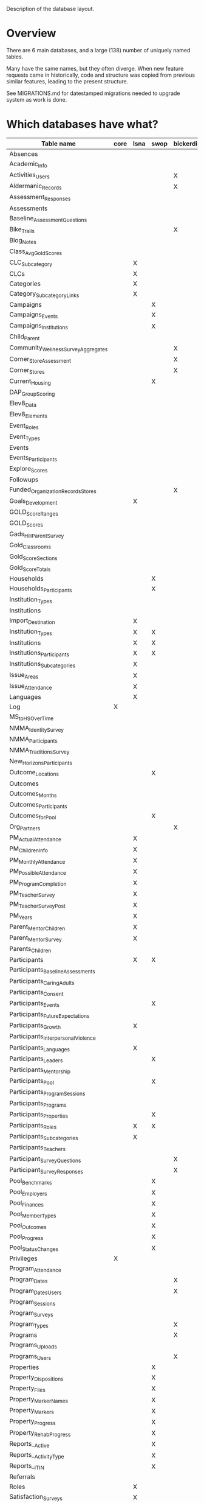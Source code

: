 Description of the database layout.

* Overview

There are 6 main databases, and a large (138) number of uniquely named
tables.

Many have the same names, but they often diverge.  When new feature
requests came in historically, code and structure was copied from
previous similar features, leading to the present structure.

See MIGRATIONS.md for datestamped migrations needed to upgrade system
as work is done.

* Which databases have what?

| Table name                           | core | lsna | swop | bickerdike | trp | enlace |
|--------------------------------------+------+------+------+------------+-----+--------|
| Absences                             |      |      |      |            |     | X      |
| Academic_Info                        |      |      |      |            | X   |        |
| Activities_Users                     |      |      |      | X          |     |        |
| Aldermanic_Records                   |      |      |      | X          |     |        |
| Assessment_Responses                 |      |      |      |            |     | X      |
| Assessments                          |      |      |      |            |     | X      |
| Baseline_Assessment_Questions        |      |      |      |            |     | X      |
| Bike_Trails                          |      |      |      | X          |     |        |
| Blog_Notes                           |      |      |      |            | X   |        |
| Class_Avg_Gold_Scores                |      |      |      |            | X   |        |
| CLC_Subcategory                      |      | X    |      |            |     |        |
| CLCs                                 |      | X    |      |            |     |        |
| Categories                           |      | X    |      |            |     |        |
| Category_Subcategory_Links           |      | X    |      |            |     |        |
| Campaigns                            |      |      | X    |            |     | X      |
| Campaigns_Events                     |      |      | X    |            |     | X      |
| Campaigns_Institutions               |      |      | X    |            |     | X      |
| Child_Parent                         |      |      |      |            |     | X      |
| Community_Wellness_Survey_Aggregates |      |      |      | X          |     |        |
| Corner_Store_Assessment              |      |      |      | X          |     |        |
| Corner_Stores                        |      |      |      | X          |     |        |
| Current_Housing                      |      |      | X    |            |     |        |
| DAP_Group_Scoring                    |      |      |      |            | X   |        |
| Elev8_Data                           |      |      |      |            | X   |        |
| Elev8_Elements                       |      |      |      |            | X   |        |
| Event_Roles                          |      |      |      |            |     | X      |
| Event_Types                          |      |      |      |            |     | X      |
| Events                               |      |      |      |            | X   |        |
| Events_Participants                  |      |      |      |            | X   |        |
| Explore_Scores                       |      |      |      |            | X   |        |
| Followups                            |      |      |      |            |     | X      |
| Funded_Organization_Records_Stores   |      |      |      | X          |     |        |
| Goals_Development                    |      | X    |      |            |     |        |
| GOLD_Score_Ranges                    |      |      |      |            | X   |        |
| GOLD_Scores                          |      |      |      |            | X   |        |
| Gads_Hill_Parent_Survey              |      |      |      |            | X   |        |
| Gold_Classrooms                      |      |      |      |            | X   |        |
| Gold_Score_Sections                  |      |      |      |            | X   |        |
| Gold_Score_Totals                    |      |      |      |            | X   |        |
| Households                           |      |      | X    |            |     |        |
| Households_Participants              |      |      | X    |            |     |        |
| Institution_Types                    |      |      |      |            |     | X      |
| Institutions                         |      |      |      |            |     | X      |
| Import_Destination                   |      | X    |      |            |     |        |
| Institution_Types                    |      | X    | X    |            |     |        |
| Institutions                         |      | X    | X    |            |     |        |
| Institutions_Participants            |      | X    | X    |            |     |        |
| Institutions_Subcategories           |      | X    |      |            |     |        |
| Issue_Areas                          |      | X    |      |            |     |        |
| Issue_Attendance                     |      | X    |      |            |     |        |
| Languages                            |      | X    |      |            |     |        |
| Log                                  | X    |      |      |            |     |        |
| MS_to_HS_Over_Time                   |      |      |      |            | X   |        |
| NMMA_Identity_Survey                 |      |      |      |            | X   |        |
| NMMA_Participants                    |      |      |      |            | X   |        |
| NMMA_Traditions_Survey               |      |      |      |            | X   |        |
| New_Horizons_Participants            |      |      |      |            | X   |        |
| Outcome_Locations                    |      |      | X    |            |     |        |
| Outcomes                             |      |      |      |            | X   |        |
| Outcomes_Months                      |      |      |      |            | X   |        |
| Outcomes_Participants                |      |      |      |            | X   |        |
| Outcomes_for_Pool                    |      |      | X    |            |     |        |
| Org_Partners                         |      |      |      | X          |     |        |
| PM_Actual_Attendance                 |      | X    |      |            |     |        |
| PM_Children_Info                     |      | X    |      |            |     |        |
| PM_Monthly_Attendance                |      | X    |      |            |     |        |
| PM_Possible_Attendance               |      | X    |      |            |     |        |
| PM_Program_Completion                |      | X    |      |            |     |        |
| PM_Teacher_Survey                    |      | X    |      |            |     |        |
| PM_Teacher_Survey_Post               |      | X    |      |            |     |        |
| PM_Years                             |      | X    |      |            |     |        |
| Parent_Mentor_Children               |      | X    |      |            |     |        |
| Parent_Mentor_Survey                 |      | X    |      |            |     |        |
| Parents_Children                     |      |      |      |            | X   |        |
| Participants                         |      | X    | X    |            | X   | X      |
| Participants_Baseline_Assessments    |      |      |      |            |     | X      |
| Participants_Caring_Adults           |      |      |      |            |     | X      |
| Participants_Consent                 |      |      |      |            | X   | X      |
| Participants_Events                  |      |      | X    |            |     | X      |
| Participants_Future_Expectations     |      |      |      |            |     | X      |
| Participants_Growth                  |      | X    |      |            |     |        |
| Participants_Interpersonal_Violence  |      |      |      |            |     | X      |
| Participants_Languages               |      | X    |      |            |     |        |
| Participants_Leaders                 |      |      | X    |            |     |        |
| Participants_Mentorship              |      |      |      |            |     | X      |
| Participants_Pool                    |      |      | X    |            |     |        |
| Participants_Program_Sessions        |      |      |      |            | X   |        |
| Participants_Programs                |      |      |      |            | X   | X      |
| Participants_Properties              |      |      | X    |            |     |        |
| Participants_Roles                   |      | X    | X    |            |     |        |
| Participants_Subcategories           |      | X    |      |            |     |        |
| Participants_Teachers                |      |      |      |            | X   |        |
| Participant_Survey_Questions         |      |      |      | X          |     |        |
| Participant_Survey_Responses         |      |      |      | X          |     |        |
| Pool_Benchmarks                      |      |      | X    |            |     |        |
| Pool_Employers                       |      |      | X    |            |     |        |
| Pool_Finances                        |      |      | X    |            |     |        |
| Pool_Member_Types                    |      |      | X    |            |     |        |
| Pool_Outcomes                        |      |      | X    |            |     |        |
| Pool_Progress                        |      |      | X    |            |     |        |
| Pool_Status_Changes                  |      |      | X    |            |     |        |
| Privileges                           | X    |      |      |            |     |        |
| Program_Attendance                   |      |      |      |            | X   |        |
| Program_Dates                        |      |      |      | X          | X   | X      |
| Program_Dates_Users                  |      |      |      | X          |     |        |
| Program_Sessions                     |      |      |      |            | X   |        |
| Program_Surveys                      |      |      |      |            |     | X      |
| Program_Types                        |      |      |      | X          |     |        |
| Programs                             |      |      |      | X          | X   | X      |
| Programs_Uploads                     |      |      |      |            | X   |        |
| Programs_Users                       |      |      |      | X          |     |        |
| Properties                           |      |      | X    |            |     |        |
| Property_Dispositions                |      |      | X    |            |     |        |
| Property_Files                       |      |      | X    |            |     |        |
| Property_Marker_Names                |      |      | X    |            |     |        |
| Property_Markers                     |      |      | X    |            |     |        |
| Property_Progress                    |      |      | X    |            |     |        |
| Property_Rehab_Progress              |      |      | X    |            |     |        |
| Reports__Active                      |      |      | X    |            |     |        |
| Reports__Activity_Type               |      |      | X    |            |     |        |
| Reports__ITIN                        |      |      | X    |            |     |        |
| Referrals                            |      |      |      |            |     | X      |
| Roles                                |      | X    |      |            |     | X      |
| Satisfaction_Surveys                 |      | X    |      |            |     |        |
| Schools                              |      |      |      |            | X   |        |
| Session_Names                        |      |      |      |            |     | X      |
| Site_Privileges                      | X    |      |      |            |     |        |
| Subcategories                        |      | X    |      |            |     |        |
| Subcategory_Attendance               |      | X    |      |            |     |        |
| Subcategory_Dates                    |      | X    |      |            |     |        |
| System_Settings                      |      |      |      |            |     | X      |
| Teacher_Exchange_Rooms               |      |      |      |            | X   |        |
| Teachers                             |      |      |      |            | X   |        |
| User_Established_Activities          |      |      |      | X          |     |        |
| User_Health_Data                     |      |      |      | X          |     |        |
| Users                                | X    |      |      | X          |     |        |
| Users_Privileges                     | X    |      |      |            |     |        |
| Walkability_Assessment               |      |      |      | X          |     |        |

* Common tables breakdown

... is it worth breaking these all down here?

** Core

Core holds the users and their privileges and keeps track of when they
log in in the log table.

Privileges and Site privileges are confusing a bit name-wise, so for
clarity:
 - *Privileges:* holds the names of the subsites
 - *Site_Privileges:* holds level of access (admin, read only, data entry)


*** Logging

**** Log

| Field         | Type        | Null | Key | Default           | Extra          |
|---------------+-------------+------+-----+-------------------+----------------|
| Log_ID        | int(11)     | NO   | PRI | NULL              | auto_increment |
| Log_Event     | varchar(50) | YES  |     | NULL              |                |
| Log_Timestamp | timestamp   | YES  |     | CURRENT_TIMESTAMP |                |


*** Users and permissions

**** Privileges

| Field          | Type        | Null | Key | Default | Extra          |
|----------------+-------------+------+-----+---------+----------------|
| Privilege_ID   | int(11)     | NO   | PRI | NULL    | auto_increment |
| Privilege_Name | varchar(45) | YES  |     | NULL    |                |

**** Site_Privileges

| Field               | Type        | Null | Key | Default | Extra          |
|---------------------+-------------+------+-----+---------+----------------|
| Site_Privilege_ID   | int(11)     | NO   | PRI | NULL    | auto_increment |
| Site_Privilege_Name | varchar(45) | YES  |     | NULL    |                |

**** Users

| Field         | Type        | Null | Key | Default | Extra          |
|---------------+-------------+------+-----+---------+----------------|
| User_Id       | int(11)     | NO   | PRI | NULL    | auto_increment |
| User_Email    | varchar(45) | YES  |     | NULL    |                |
| User_Password | varchar(64) | YES  |     | NULL    |                |

**** Users_Privileges

| Field                       | Type       | Null | Key | Default           | Extra          |
|-----------------------------+------------+------+-----+-------------------+----------------|
| Users_Privileges_Id         | int(11)    | NO   | PRI | NULL              | auto_increment |
| User_ID                     | int(11)    | YES  |     | NULL              |                |
| Privilege_Id                | int(11)    | YES  |     | NULL              |                |
| Site_Privilege_ID           | int(11)    | YES  |     | NULL              |                |
| User_Privilege_Created_Date | timestamp  | YES  |     | CURRENT_TIMESTAMP |                |
| Program_Access              | varchar(1) | YES  |     | NULL              |                |

** Enlace

There's participants linked to programs.  In fact, participants are
linked to sessions and programs are broken up into sessions.

:  programs -> sessions
:                ^
:                |
:          participants

 - A program is a set of dates that are run by an institution
 - A session is one instance of that program
   (so there can be a summer session and a fall session of the same program)
 - A participant is any person who is enrolling in the session

This is pretty much what Enlace does, tracking information
(attendance, other survey data) around orgs which run programs to run
youth programs.

*** Misc

**** Absences

|----------------+---------+------+-----+---------+----------------|
| Field          | Type    | Null | Key | Default | Extra          |
|----------------+---------+------+-----+---------+----------------|
| Absence_ID     | int(11) | NO   | PRI | NULL    | auto_increment |
| Participant_ID | int(11) | YES  | MUL | NULL    |                |
| Program_Date   | int(11) | YES  |     | NULL    |                |
| Absent         | int(11) | YES  |     | NULL    |                |
|----------------+---------+------+-----+---------+----------------|

**** Campaigns

|---------------+--------------+------+-----+---------+----------------+
| Field         | Type         | Null | Key | Default | Extra          |
|---------------+--------------+------+-----+---------+----------------+
| Campaign_ID   | int(11)      | NO   | PRI | NULL    | auto_increment |
| Campaign_Name | varchar(150) | YES  |     | NULL    |                |
|---------------+--------------+------+-----+---------+----------------+

**** Campaigns_Events

|-------------------+--------------+------+-----+---------+----------------+
| Field             | Type         | Null | Key | Default | Extra          |
|-------------------+--------------+------+-----+---------+----------------+
| Campaign_Event_ID | int(11)      | NO   | PRI | NULL    | auto_increment |
| Event_Name        | varchar(100) | YES  |     | NULL    |                |
| Event_Date        | date         | YES  |     | NULL    |                |
| Campaign_ID       | int(11)      | YES  |     | NULL    |                |
| Address_Num       | varchar(45)  | YES  |     | NULL    |                |
| Address_Dir       | varchar(1)   | YES  |     | NULL    |                |
| Address_Street    | varchar(45)  | YES  |     | NULL    |                |
| Address_Suffix    | varchar(45)  | YES  |     | NULL    |                |
| Block_Group       | varchar(45)  | YES  |     | NULL    |                |
| Type              | int(11)      | YES  |     | NULL    |                |
| Note_File_Name    | varchar(100) | YES  |     | NULL    |                |
| Note_File_Size    | varchar(45)  | YES  |     | NULL    |                |
| Note_File_Type    | varchar(45)  | YES  |     | NULL    |                |
| Note_File_Content | longblob     | YES  |     | NULL    |                |
|-------------------+--------------+------+-----+---------+----------------+

**** Campaigns_Institutions

|---------------------------+---------+------+-----+---------+----------------+
| Field                     | Type    | Null | Key | Default | Extra          |
|---------------------------+---------+------+-----+---------+----------------+
| Campaigns_Institutions_ID | int(11) | NO   | PRI | NULL    | auto_increment |
| Institution_ID            | int(11) | YES  | MUL | NULL    |                |
| Campaign_ID               | int(11) | YES  |     | NULL    |                |
|---------------------------+---------+------+-----+---------+----------------+

**** Child_Parent

|-----------+---------+------+-----+---------+----------------+
| Field     | Type    | Null | Key | Default | Extra          |
|-----------+---------+------+-----+---------+----------------+
| Family_ID | int(11) | NO   | PRI | NULL    | auto_increment |
| Child_ID  | int(11) | YES  | MUL | NULL    |                |
| Parent_ID | int(11) | YES  | MUL | NULL    |                |
|-----------+---------+------+-----+---------+----------------+

**** Event_Roles

|---------------+-------------+------+-----+---------+----------------+
| Field         | Type        | Null | Key | Default | Extra          |
|---------------+-------------+------+-----+---------+----------------+
| Event_Role_ID | int(11)     | NO   | PRI | NULL    | auto_increment |
| Role          | varchar(45) | YES  |     | NULL    |                |
|---------------+-------------+------+-----+---------+----------------+

**** Event_Types

|---------------+-------------+------+-----+---------+----------------+
| Field         | Type        | Null | Key | Default | Extra          |
|---------------+-------------+------+-----+---------+----------------+
| Event_Type_ID | int(11)     | NO   | PRI | NULL    | auto_increment |
| Type          | varchar(45) | YES  |     | NULL    |                |
|---------------+-------------+------+-----+---------+----------------+

**** Followups

|-------------+--------------+------+-----+-------------------+----------------|
| Field       | Type         | Null | Key | Default           | Extra          |
|-------------+--------------+------+-----+-------------------+----------------|
| Followup_ID | int(11)      | NO   | PRI | NULL              | auto_increment |
| Participant | int(11)      | YES  |     | NULL              |                |
| Note        | varchar(600) | YES  |     | NULL              |                |
| Date        | timestamp    | YES  |     | CURRENT_TIMESTAMP |                |
|-------------+--------------+------+-----+-------------------+----------------|

**** Institution_Types

|--------------+-------------+------+-----+---------+----------------+
| Field        | Type        | Null | Key | Default | Extra          |
|--------------+-------------+------+-----+---------+----------------+
| Inst_Type_ID | int(11)     | NO   | PRI | NULL    | auto_increment |
| Type         | varchar(45) | YES  |     | NULL    |                |
|--------------+-------------+------+-----+---------+----------------+

**** Institutions

|---------------------+-------------+------+-----+---------+----------------+
| Field               | Type        | Null | Key | Default | Extra          |
|---------------------+-------------+------+-----+---------+----------------+
| Inst_ID             | int(11)     | NO   | PRI | NULL    | auto_increment |
| Institution_Name    | varchar(45) | YES  |     | NULL    |                |
| Institution_Type    | int(11)     | YES  |     | NULL    |                |
| Address_Num         | int(11)     | YES  |     | NULL    |                |
| Address_Dir         | varchar(45) | YES  |     | NULL    |                |
| Address_Street      | varchar(45) | YES  |     | NULL    |                |
| Address_Street_Type | varchar(45) | YES  |     | NULL    |                |
| Block_Group         | varchar(45) | YES  |     | NULL    |                |
| Point_Person        | int(11)     | YES  |     | NULL    |                |
| Phone               | varchar(45) | YES  |     | NULL    |                |
| Email               | varchar(45) | YES  |     | NULL    |                |
|---------------------+-------------+------+-----+---------+----------------+

**** Program_Dates

|-----------------+---------+------+-----+---------+----------------+
| Field           | Type    | Null | Key | Default | Extra          |
|-----------------+---------+------+-----+---------+----------------+
| Program_Date_ID | int(11) | NO   | PRI | NULL    | auto_increment |
| Program_ID      | int(11) | YES  | MUL | NULL    |                |
| Date_Listed     | date    | YES  |     | NULL    |                |
|-----------------+---------+------+-----+---------+----------------+

**** Program_Surveys

|-------------------+-----------+------+-----+-------------------+----------------+
| Field             | Type      | Null | Key | Default           | Extra          |
|-------------------+-----------+------+-----+-------------------+----------------+
| Program_Survey_ID | int(11)   | NO   | PRI | NULL              | auto_increment |
| Program_ID        | int(11)   | YES  | MUL | NULL              |                |
| Question_1        | int(11)   | YES  |     | NULL              |                |
| Question_2        | int(11)   | YES  |     | NULL              |                |
| Question_3        | int(11)   | YES  |     | NULL              |                |
| Question_4        | int(11)   | YES  |     | NULL              |                |
| Question_5        | int(11)   | YES  |     | NULL              |                |
| Question_6        | int(11)   | YES  |     | NULL              |                |
| Question_7        | int(11)   | YES  |     | NULL              |                |
| Question_8        | int(11)   | YES  |     | NULL              |                |
| Question_9        | int(11)   | YES  |     | NULL              |                |
| Question_10       | int(11)   | YES  |     | NULL              |                |
| Question_11       | int(11)   | YES  |     | NULL              |                |
| Question_12       | int(11)   | YES  |     | NULL              |                |
| Question_13       | int(11)   | YES  |     | NULL              |                |
| Question_14       | int(11)   | YES  |     | NULL              |                |
| Question_15       | int(11)   | YES  |     | NULL              |                |
| Question_16       | int(11)   | YES  |     | NULL              |                |
| Date_Logged       | timestamp | YES  |     | CURRENT_TIMESTAMP |                |
| Session_ID        | int(11)   | YES  | MUL | NULL              |                |
|-------------------+-----------+------+-----+-------------------+----------------+

**** Programs

|---------------------+-------------+------+-----+---------+----------------+
| Field               | Type        | Null | Key | Default | Extra          |
|---------------------+-------------+------+-----+---------+----------------+
| Program_ID          | int(11)     | NO   | PRI | NULL    | auto_increment |
| Name                | varchar(45) | YES  |     | NULL    |                |
| Host                | varchar(45) | YES  |     | NULL    |                |
| Start_Date          | date        | YES  |     | NULL    |                |
| End_Date            | date        | YES  |     | NULL    |                |
| Start_Hour          | int(11)     | YES  |     | NULL    |                |
| Start_Suffix        | varchar(45) | YES  |     | NULL    |                |
| End_Hour            | int(11)     | YES  |     | NULL    |                |
| End_Suffix          | varchar(45) | YES  |     | NULL    |                |
| Max_Hours           | varchar(45) | YES  |     | NULL    |                |
| Activity_Class      | int(11)     | YES  |     | NULL    |                |
| Activity_Clinic     | int(11)     | YES  |     | NULL    |                |
| Activity_Referrals  | int(11)     | YES  |     | NULL    |                |
| Activity_Community  | int(11)     | YES  |     | NULL    |                |
| Activity_Counseling | int(11)     | YES  |     | NULL    |                |
| Activity_Sports     | int(11)     | YES  |     | NULL    |                |
| Activity_Mentor     | int(11)     | YES  |     | NULL    |                |
| Activity_Service    | int(11)     | YES  |     | NULL    |                |
| Monday              | int(11)     | YES  |     | NULL    |                |
| Tuesday             | int(11)     | YES  |     | NULL    |                |
| Wednesday           | int(11)     | YES  |     | NULL    |                |
| Thursday            | int(11)     | YES  |     | NULL    |                |
| Friday              | int(11)     | YES  |     | NULL    |                |
| Saturday            | int(11)     | YES  |     | NULL    |                |
| Sunday              | int(11)     | YES  |     | NULL    |                |
|---------------------+-------------+------+-----+---------+----------------+

**** Referrals

|----------------------+-----------+------+-----+-------------------+----------------+
| Field                | Type      | Null | Key | Default           | Extra          |
|----------------------+-----------+------+-----+-------------------+----------------+
| Referral_ID          | int(11)   | NO   | PRI | NULL              | auto_increment |
| Participant_ID       | int(11)   | YES  | MUL | NULL              |                |
| Referrer_Person      | int(11)   | YES  |     | NULL              |                |
| Referrer_Program     | int(11)   | YES  |     | NULL              |                |
| Referrer_Institution | int(11)   | YES  |     | NULL              |                |
| Program_Referred     | int(11)   | YES  |     | NULL              |                |
| Date_Logged          | timestamp | YES  |     | CURRENT_TIMESTAMP |                |
|----------------------+-----------+------+-----+-------------------+----------------+

**** Roles

|---------+-------------+------+-----+---------+----------------+
| Field   | Type        | Null | Key | Default | Extra          |
|---------+-------------+------+-----+---------+----------------+
| Role_ID | int(11)     | NO   | PRI | NULL    | auto_increment | 
| Role    | varchar(45) | YES  |     | NULL    |                |
|---------+-------------+------+-----+---------+----------------+

**** Session_Names

|---------------------+-------------+------+-----+---------+----------------+
| Field               | Type        | Null | Key | Default | Extra          |
|---------------------+-------------+------+-----+---------+----------------+
| Session_ID          | int(11)     | NO   | PRI | NULL    | auto_increment |
| Session_Name        | varchar(45) | YES  |     | NULL    |                |
| Program_ID          | int(11)     | YES  | MUL | NULL    |                |
| Start_Date          | date        | YES  |     | NULL    |                |
| End_Date            | date        | YES  |     | NULL    |                |
| Survey_Due          | date        | YES  |     | NULL    |                |
| Start_Hour          | int(11)     | YES  |     | NULL    |                |
| Start_Suffix        | varchar(45) | YES  |     | NULL    |                |
| End_Hour            | int(11)     | YES  |     | NULL    |                |
| End_Suffix          | varchar(45) | YES  |     | NULL    |                |
| Monday              | int(11)     | YES  |     | NULL    |                |
| Tuesday             | int(11)     | YES  |     | NULL    |                |
| Wednesday           | int(11)     | YES  |     | NULL    |                |
| Thursday            | int(11)     | YES  |     | NULL    |                |
| Friday              | int(11)     | YES  |     | NULL    |                |
| Saturday            | int(11)     | YES  |     | NULL    |                |
| Sunday              | int(11)     | YES  |     | NULL    |                |
| Activity_Class      | int(11)     | YES  |     | NULL    |                |
| Activity_Clinic     | int(11)     | YES  |     | NULL    |                |
| Activity_Referrals  | int(11)     | YES  |     | NULL    |                |
| Activity_Community  | int(11)     | YES  |     | NULL    |                |
| Activity_Counseling | int(11)     | YES  |     | NULL    |                |
| Activity_Sports     | int(11)     | YES  |     | NULL    |                |
| Activity_Mentor     | int(11)     | YES  |     | NULL    |                |
| Activity_Service    | int(11)     | YES  |     | NULL    |                |
|---------------------+-------------+------+-----+---------+----------------+



*** Intake / impact survey

The survey is in four parts... (it's actually administered twice, the
first time (pre-program) has four parts, and the second time
(post-program) has three parts).  The first part is only administered
pre-survey.  This is stored in [[*Participants_Baseline_Assessments][Participants_Baseline_Assessments]].
(The other three are [[*Participants_Caring_Adults][Participants_Caring_Adults]],
[[*Participants_Future_Expectations][Participants_Future_Expectations]], and [[*Participants_Interpersonal_Violence][Participants_Interpersonal_Violence]].)

The [[*Assessments][Assessments]] table links these survey parts together and to a
participant.  (This gets a bit tricky because each of the survey
table, ie [[*Participants_Baseline_Assessments][Participants_Baseline_Assessments]] and friends also stores a
participant id... this is data duplication, possibly could be done via
a clever join instead.)

Note that the Pre_Post column in the Assessments table contains either
a 1 or a 2.  The 1 indicates that the assessment is a pre or "intake"
survey.  The 2 means that it's a post or "impact" survey.

[[*Baseline_Assessment_Questions][Baseline_Assessment_Questions]] and [[*Assessment_Responses][Assessment_Responses]] are just
textual responses to the survey.  The text of the questions are saved
here, but it's a multiple choice survey.


**** Assessment_Responses

|------------------------+-------------+------+-----+---------+----------------+
| Field                  | Type        | Null | Key | Default | Extra          |
|------------------------+-------------+------+-----+---------+----------------+
| Assessment_Response_ID | int(11)     | NO   | PRI | NULL    | auto_increment |
| Question_ID            | varchar(50) | YES  |     | NULL    |                |
| Response_Select        | int(11)     | YES  |     | NULL    |                |
| Response_Text          | text        | YES  |     | NULL    |                |
|------------------------+-------------+------+-----+---------+----------------+

**** Assessments

|----------------+-----------+------+-----+-------------------+----------------+
| Field          | Type      | Null | Key | Default           | Extra          |
|----------------+-----------+------+-----+-------------------+----------------+
| Assessment_ID  | int(11)   | NO   | PRI | NULL              | auto_increment |
| Participant_ID | int(11)   | YES  | MUL | NULL              |                |
| Baseline_ID    | int(11)   | YES  |     | NULL              |                |
| Caring_ID      | int(11)   | YES  |     | NULL              |                |
| Future_ID      | int(11)   | YES  |     | NULL              |                |
| Violence_ID    | int(11)   | YES  |     | NULL              |                |
| Pre_Post       | int(11)   | YES  |     | NULL              |                |
| Date_Logged    | timestamp | YES  |     | CURRENT_TIMESTAMP |                |
| Draft          | int(11)   | NO   |     | 0                 |                |
|----------------+-----------+------+-----+-------------------+----------------+

**** Baseline_Assessment_Questions

|---------------------------------+-------------+------+-----+---------+-------+
| Field                           | Type        | Null | Key | Default | Extra |
|---------------------------------+-------------+------+-----+---------+-------+
| Baseline_Assessment_Question_ID | varchar(50) | NO   | PRI | NULL    |       |
| Question                        | text        | YES  |     | NULL    |       |
| In_Table                        | varchar(45) | YES  |     | NULL    |       |
|---------------------------------+-------------+------+-----+---------+-------+

**** Participants_Baseline_Assessments

|------------------------+-----------+------+-----+-------------------+----------------+
| Field                  | Type      | Null | Key | Default           | Extra          |
|------------------------+-----------+------+-----+-------------------+----------------+
| Baseline_Assessment_ID | int(11)   | NO   | PRI | NULL              | auto_increment |
| Participant_ID         | int(11)   | YES  |     | NULL              |                |
| Program                | int(11)   | YES  |     | NULL              |                |
| Home_Language          | int(11)   | YES  |     | NULL              |                |
| US_Born                | int(11)   | YES  |     | NULL              |                |
| Ethnicity              | int(11)   | YES  |     | NULL              |                |
| Race                   | int(11)   | YES  |     | NULL              |                |
| BYS_1                  | int(11)   | YES  |     | NULL              |                |
| BYS_2                  | int(11)   | YES  |     | NULL              |                |
| BYS_3                  | int(11)   | YES  |     | NULL              |                |
| BYS_4                  | int(11)   | YES  |     | NULL              |                |
| BYS_5                  | int(11)   | YES  |     | NULL              |                |
| BYS_6                  | int(11)   | YES  |     | NULL              |                |
| BYS_7                  | int(11)   | YES  |     | NULL              |                |
| BYS_8                  | int(11)   | YES  |     | NULL              |                |
| BYS_9                  | int(11)   | YES  |     | NULL              |                |
| BYS_T                  | int(11)   | YES  |     | NULL              |                |
| BYS_E                  | int(11)   | YES  |     | NULL              |                |
| JVQ_1                  | int(11)   | YES  |     | NULL              |                |
| JVQ_2                  | int(11)   | YES  |     | NULL              |                |
| JVQ_3                  | int(11)   | YES  |     | NULL              |                |
| JVQ_4                  | int(11)   | YES  |     | NULL              |                |
| JVQ_5                  | int(11)   | YES  |     | NULL              |                |
| JVQ_6                  | int(11)   | YES  |     | NULL              |                |
| JVQ_7                  | int(11)   | YES  |     | NULL              |                |
| JVQ_8                  | int(11)   | YES  |     | NULL              |                |
| JVQ_9                  | int(11)   | YES  |     | NULL              |                |
| JVQ_T                  | int(11)   | YES  |     | NULL              |                |
| JVQ_E                  | int(11)   | YES  |     | NULL              |                |
| JVQ_12                 | int(11)   | YES  |     | NULL              |                |
| Date_Logged            | timestamp | YES  |     | CURRENT_TIMESTAMP |                |
|------------------------+-----------+------+-----+-------------------+----------------+

**** Participants_Caring_Adults

|------------------+-----------+------+-----+-------------------+----------------+
| Field            | Type      | Null | Key | Default           | Extra          |
|------------------+-----------+------+-----+-------------------+----------------+
| Caring_Adults_ID | int(11)   | NO   | PRI | NULL              | auto_increment |
| Participant_ID   | int(11)   | YES  |     | NULL              |                |
| Pay_Attention    | int(11)   | YES  |     | NULL              |                |
| Check_In         | int(11)   | YES  |     | NULL              |                |
| Compliment       | int(11)   | YES  |     | NULL              |                |
| Upset_Discussion | int(11)   | YES  |     | NULL              |                |
| Crisis_Help      | int(11)   | YES  |     | NULL              |                |
| Personal_Advice  | int(11)   | YES  |     | NULL              |                |
| Know_You         | int(11)   | YES  |     | NULL              |                |
| KnowImportance   | int(11)   | YES  |     | NULL              |                |
| Date_Logged      | timestamp | YES  |     | CURRENT_TIMESTAMP |                |
| Program          | int(11)   | YES  |     | NULL              |                |
| Pre_Post         | int(11)   | YES  |     | NULL              |                |
|------------------+-----------+------+-----+-------------------+----------------+

**** Participants_Future_Expectations

|------------------------+-----------+------+-----+-------------------+----------------+
| Field                  | Type      | Null | Key | Default           | Extra          |
|------------------------+-----------+------+-----+-------------------+----------------+
| Future_Expectations_ID | int(11)   | NO   | PRI | NULL              | auto_increment |
| Participant_ID         | int(11)   | YES  |     | NULL              |                |
| Solve_Problems         | int(11)   | YES  |     | NULL              |                |
| Stay_Safe              | int(11)   | YES  |     | NULL              |                |
| Alive_Well             | int(11)   | YES  |     | NULL              |                |
| Manage_Work            | int(11)   | YES  |     | NULL              |                |
| Friends                | int(11)   | YES  |     | NULL              |                |
| Happy_Life             | int(11)   | YES  |     | NULL              |                |
| Interesting_Life       | int(11)   | YES  |     | NULL              |                |
| Proud_Parents          | int(11)   | YES  |     | NULL              |                |
| Finish_HS              | int(11)   | YES  |     | NULL              |                |
| Date_Logged            | timestamp | YES  |     | CURRENT_TIMESTAMP |                |
| Program                | int(11)   | YES  |     | NULL              |                |
| Pre_Post               | int(11)   | YES  |     | NULL              |                |
|------------------------+-----------+------+-----+-------------------+----------------+

**** Participants_Interpersonal_Violence

|---------------------------+-----------+------+-----+-------------------+----------------+
| Field                     | Type      | Null | Key | Default           | Extra          |
|---------------------------+-----------+------+-----+-------------------+----------------+
| Interpersonal_Violence_ID | int(11)   | NO   | PRI | NULL              | auto_increment |
| Participant_ID            | int(11)   | YES  | MUL | NULL              |                |
| Cowardice                 | int(11)   | YES  |     | NULL              |                |
| Teasing_Prevention        | int(11)   | YES  |     | NULL              |                |
| Anger_Mgmt                | int(11)   | YES  |     | NULL              |                |
| Self_Defense              | int(11)   | YES  |     | NULL              |                |
| Coping                    | int(11)   | YES  |     | NULL              |                |
| Handle_Others             | int(11)   | YES  |     | NULL              |                |
| Negotiation               | int(11)   | YES  |     | NULL              |                |
| Parent_Disapproval        | int(11)   | YES  |     | NULL              |                |
| Parent_Approval           | int(11)   | YES  |     | NULL              |                |
| Self_Awareness            | int(11)   | YES  |     | NULL              |                |
| Self_Care                 | int(11)   | YES  |     | NULL              |                |
| Date_Logged               | timestamp | YES  |     | CURRENT_TIMESTAMP |                |
| Program                   | int(11)   | YES  | MUL | NULL              |                |
| Pre_Post                  | int(11)   | YES  |     | NULL              |                |
|---------------------------+-----------+------+-----+-------------------+----------------+


*** Participants
**** Participants

|--------------------------+-------------+------+-----+-------------------+----------------+
| Field                    | Type        | Null | Key | Default           | Extra          |
|--------------------------+-------------+------+-----+-------------------+----------------+
| Participant_ID           | int(11)     | NO   | PRI | NULL              | auto_increment |
| First_Name               | varchar(45) | YES  |     | NULL              |                |
| Last_Name                | varchar(45) | YES  |     | NULL              |                |
| Day_Phone                | varchar(45) | YES  |     | NULL              |                |
| Evening_Phone            | varchar(45) | YES  |     | NULL              |                |
| Address_Num              | int(11)     | YES  |     | NULL              |                |
| Address_Dir              | varchar(2)  | YES  |     | NULL              |                |
| Address_Street           | varchar(45) | YES  |     | NULL              |                |
| Address_Street_Type      | varchar(45) | YES  |     | NULL              |                |
| Address_City             | varchar(45) | YES  |     | NULL              |                |
| Address_State            | varchar(45) | YES  |     | NULL              |                |
| Address_ZIP              | int(5)      | YES  |     | NULL              |                |
| Block_Group              | varchar(45) | YES  |     | NULL              |                |
| DOB                      | varchar(45) | YES  |     | NULL              |                |
| Age                      | int(3)      | YES  |     | NULL              |                |
| Gender                   | varchar(45) | YES  |     | NULL              |                |
| Grade                    | varchar(45) | YES  |     | NULL              |                |
| Grade_Entered            | int(11)     | YES  |     | NULL              |                |
| School                   | int(11)     | YES  |     | NULL              |                |
| Role                     | int(11)     | YES  |     | NULL              |                |
| Date_Entered             | timestamp   | YES  |     | CURRENT_TIMESTAMP |                |
| Email                    | varchar(45) | YES  |     | NULL              |                |
| Early_Warning_Absences   | int(11)     | YES  |     | NULL              |                |
| Early_Warning_Failed     | int(11)     | YES  |     | NULL              |                |
| Early_Warning_Discipline | int(11)     | YES  |     | NULL              |                |
| Referring_Teacher        | int(11)     | YES  |     | NULL              |                |
| Recruitment              | int(11)     | YES  |     | 0                 |                |
| Justice_System           | int(11)     | YES  |     | 0                 |                |
|--------------------------+-------------+------+-----+-------------------+----------------+

**** Participants_Consent

|----------------+---------+------+-----+---------+----------------+
| Field          | Type    | Null | Key | Default | Extra          |
|----------------+---------+------+-----+---------+----------------+
| Consent_ID     | int(11) | NO   | PRI | NULL    | auto_increment |
| Participant_ID | int(11) | YES  | MUL | NULL    |                |
| School_Year    | int(11) | YES  |     | NULL    |                |
| Consent_Given  | int(11) | YES  |     | NULL    |                |
|----------------+---------+------+-----+---------+----------------+

**** Participants_Events

|------------------------+---------+------+-----+---------+----------------+
| Field                  | Type    | Null | Key | Default | Extra          |
|------------------------+---------+------+-----+---------+----------------+
| Participants_Events_ID | int(11) | NO   | PRI | NULL    | auto_increment |
| Event_ID               | int(11) | YES  |     | NULL    |                |
| Participant_ID         | int(11) | YES  |     | NULL    |                |
| Role_Type              | int(11) | YES  |     | NULL    |                |
|------------------------+---------+------+-----+---------+----------------+

**** Participants_Mentorship

|-------------------------+-------------+------+-----+---------+----------------+
| Field                   | Type        | Null | Key | Default | Extra          |
|-------------------------+-------------+------+-----+---------+----------------+
| Mentorship_Time_ID      | int(11)     | NO   | PRI | NULL    | auto_increment |
| Mentee_ID               | int(11)     | YES  |     | NULL    |                |
| Mentorship_Date         | date        | YES  |     | NULL    |                |
| Mentorship_Hours_Logged | varchar(45) | YES  |     | NULL    |                |
| Mentorship_Program      | int(11)     | YES  |     | NULL    |                |
|-------------------------+-------------+------+-----+---------+----------------+

**** Participants_Programs

|------------------------+-----------+------+-----+-------------------+----------------+
| Field                  | Type      | Null | Key | Default           | Extra          |
|------------------------+-----------+------+-----+-------------------+----------------+
| Participant_Program_ID | int(11)   | NO   | PRI | NULL              | auto_increment |
| Participant_ID         | int(11)   | YES  |     | NULL              |                |
| Program_ID             | int(11)   | YES  |     | NULL              |                |
| Date_Added             | timestamp | YES  |     | CURRENT_TIMESTAMP |                |
| Date_Dropped           | date      | YES  |     | NULL              |                |
|------------------------+-----------+------+-----+-------------------+----------------+

**** System_Settings
+---------------+--------------------------+------+-----+---------+-------+
| Field         | Type                     | Null | Key | Default | Extra |
+---------------+--------------------------+------+-----+---------+-------+
| Setting_Name  | varchar(255)             | NO   | PRI | NULL    |       |
| Setting_Type  | enum('integer','string') | NO   |     | NULL    |       |
| Setting_Value | varchar(255)             | YES  |     | NULL    |       |
+---------------+--------------------------+------+-----+---------+-------+

** LSNA
** SWOP
*** Campaigns
| Field         | Type         | Null | Key | Default | Extra          |
|---------------+--------------+------+-----+---------+----------------|
| Campaign_ID   | int(11)      | NO   | PRI | NULL    | auto_increment |
| Campaign_Name | varchar(100) | YES  |     | NULL    |                |

*** Campaigns_Events
| Field             | Type         | Null | Key | Default | Extra          |
|-------------------+--------------+------+-----+---------+----------------|
| Campaign_Event_ID | int(11)      | NO   | PRI | NULL    | auto_increment |
| Event_Name        | varchar(100) | YES  |     | NULL    |                |
| Event_Date        | date         | YES  |     | NULL    |                |
| Campaign_ID       | int(11)      | YES  |     | NULL    |                |
| Subcampaign       | varchar(100) | YES  |     | NULL    |                |
| Location          | varchar(100) | YES  |     | NULL    |                |

*** Campaigns_Institutions
| Field                     | Type    | Null | Key | Default | Extra          |
|---------------------------+---------+------+-----+---------+----------------|
| Campaigns_Institutions_ID | int(11) | NO   | PRI | NULL    | auto_increment |
| Institution_ID            | int(11) | YES  |     | NULL    |                |
| Campaign_ID               | int(11) | YES  |     | NULL    |                |

*** Current_Housing
| Field                | Type         | Null | Key | Default | Extra          |
|----------------------+--------------+------+-----+---------+----------------|
| Current_Housing_ID   | int(11)      | NO   | PRI | NULL    | auto_increment |
| Current_Housing_Name | varchar(100) | YES  |     | NULL    |                |

*** Households
| Field            | Type        | Null | Key | Default | Extra          |
|------------------+-------------+------+-----+---------+----------------|
| New_Household_ID | int(11)     | NO   | PRI | NULL    | auto_increment |
| Household_Name   | varchar(45) | YES  |     | NULL    |                |

*** Households_Participants
| Field                      | Type    | Null | Key | Default | Extra          |
|----------------------------+---------+------+-----+---------+----------------|
| Households_Participants_ID | int(11) | NO   | PRI | NULL    | auto_increment |
| Household_ID               | int(11) | YES  | MUL | NULL    |                |
| Participant_ID             | int(11) | YES  | MUL | NULL    |                |
| Head_of_Household          | int(11) | YES  |     | NULL    |                |

*** Institution_Types
| Field     | Type        | Null | Key | Default | Extra          |
|-----------+-------------+------+-----+---------+----------------|
| Type_ID   | int(11)     | NO   | PRI | NULL    | auto_increment |
| Type_Name | varchar(45) | YES  |     | NULL    |                |

*** Institutions
| Field            | Type         | Null | Key | Default           | Extra          |
|------------------+--------------+------+-----+-------------------+----------------|
| Institution_ID   | int(11)      | NO   | PRI | NULL              | auto_increment |
| Institution_Name | varchar(150) | YES  |     | NULL              |                |
| Street_Num       | int(11)      | YES  |     | NULL              |                |
| Street_Direction | varchar(45)  | YES  |     | NULL              |                |
| Street_Name      | varchar(100) | YES  |     | NULL              |                |
| Street_Type      | varchar(45)  | YES  |     | NULL              |                |
| Block_Group      | varchar(45)  | YES  |     | NULL              |                |
| Institution_Type | varchar(100) | YES  |     | NULL              |                |
| Phone            | varchar(45)  | YES  |     | NULL              |                |
| Contact_Person   | int(11)      | YES  |     | NULL              |                |
| Date_Added       | timestamp    | YES  |     | CURRENT_TIMESTAMP |                |

*** Institutions_Participants

| Field                        | Type         | Null | Key | Default           | Extra          |
|------------------------------+--------------+------+-----+-------------------+----------------|
| Institutions_Participants_ID | int(11)      | NO   | PRI | NULL              | auto_increment |
| Institution_ID               | int(11)      | YES  | MUL | NULL              |                |
| Participant_ID               | int(11)      | YES  | MUL | NULL              |                |
| Is_Primary                   | int(1)       | YES  |     | NULL              |                |
| Individual_Connection        | varchar(50)  | YES  |     | NULL              |                |
| Connection_Reason            | varchar(400) | YES  |     | NULL              |                |
| Date_Logged                  | timestamp    | YES  |     | CURRENT_TIMESTAMP |                |
| Activity_Type                | int(11)      | YES  |     | NULL              |                |

*** Leadership_Development
| Field                     | Type      | Null | Key | Default           | Extra          |
|---------------------------+-----------+------+-----+-------------------+----------------|
| Leadership_Development_ID | int(11)   | NO   | PRI | NULL              | auto_increment |
| Participant_ID            | int(11)   | YES  | MUL | NULL              |                |
| Detail_ID                 | int(11)   | YES  | MUL | NULL              |                |
| Date                      | timestamp | YES  |     | CURRENT_TIMESTAMP |                |

*** Leadership_Development_Details


| Field                            | Type         | Null | Key | Default | Extra          |
|----------------------------------+--------------+------+-----+---------+----------------|
| Leadership_Development_Detail_ID | int(11)      | NO   | PRI | NULL    | auto_increment |
| Leadership_Detail_Name           | varchar(150) | YES  |     | NULL    |                |

*** Leadership_Levels

| Field           | Type        | Null | Key | Default | Extra          |
|-----------------+-------------+------+-----+---------+----------------|
| Leader_Level_ID | int(11)     | NO   | PRI | NULL    | auto_increment |
| Leader_Level    | varchar(45) | YES  |     | NULL    |                |

*** Outcome_Locations
| Field                 | Type         | Null | Key | Default | Extra          |
|-----------------------+--------------+------+-----+---------+----------------|
| Outcome_Location_ID   | int(11)      | NO   | PRI | NULL    | auto_increment |
| Outcome_Location_Name | varchar(100) | YES  |     | NULL    |                |

*** Outcomes_for_Pool
| Field        | Type        | Null | Key | Default | Extra          |
|--------------+-------------+------+-----+---------+----------------|
| Outcome_ID   | int(11)     | NO   | PRI | NULL    | auto_increment |
| Outcome_Name | varchar(45) | YES  |     | NULL    |                |

*** Participants
| Field                    | Type           | Null | Key | Default           | Extra          |
|--------------------------+----------------+------+-----+-------------------+----------------|
| Participant_ID           | int(11)        | NO   | PRI | NULL              | auto_increment |
| Name_First               | varchar(45)    | YES  |     | NULL              |                |
| Name_Middle              | varchar(45)    | YES  |     | NULL              |                |
| Name_Last                | varchar(45)    | YES  |     | NULL              |                |
| Address_Street_Num       | int(11)        | YES  |     | NULL              |                |
| Address_Street_Direction | varchar(45)    | YES  |     | NULL              |                |
| Address_Street_Name      | varchar(45)    | YES  |     | NULL              |                |
| Address_Street_Type      | varchar(45)    | YES  |     | NULL              |                |
| Phone_Day                | varchar(45)    | YES  |     | NULL              |                |
| Phone_Evening            | varchar(45)    | YES  |     | NULL              |                |
| Education_Level          | varchar(45)    | YES  |     | NULL              |                |
| Email                    | varchar(100)   | YES  |     | NULL              |                |
| Gender                   | varchar(45)    | YES  |     | NULL              |                |
| Date_of_Birth            | date           | YES  |     | NULL              |                |
| Lang_Eng                 | int(1)         | YES  |     | NULL              |                |
| Lang_Span                | int(1)         | YES  |     | NULL              |                |
| Lang_Other               | int(1)         | YES  |     | NULL              |                |
| Ward                     | varchar(45)    | YES  |     | NULL              |                |
| Other_Lang_Specify       | varchar(45)    | YES  |     | NULL              |                |
| Notes                    | varchar(15000) | YES  |     | NULL              |                |
| Next_Notes               | varchar(1000)  | YES  |     | NULL              |                |
| Primary_Organizer        | int(11)        | YES  |     | NULL              |                |
| First_Interaction_Date   | date           | YES  |     | NULL              |                |
| ITIN                     | int(11)        | YES  |     | NULL              |                |
| Date_Added               | timestamp      | YES  |     | CURRENT_TIMESTAMP |                |
| Activity_Type            | int(11)        | YES  |     | NULL              |                |

*** Participants_Events
| Field                  | Type    | Null | Key | Default | Extra          |
|------------------------+---------+------+-----+---------+----------------|
| Participants_Events_ID | int(11) | NO   | PRI | NULL    | auto_increment |
| Event_ID               | int(11) | YES  |     | NULL    |                |
| Participant_ID         | int(11) | YES  | MUL | NULL    |                |
| Role_Type              | int(11) | YES  |     | NULL    |                |
| Exceptional            | int(11) | YES  |     | NULL    |                |

*** Participants_Leaders
| Field                  | Type      | Null | Key | Default           | Extra          |
|------------------------+-----------+------+-----+-------------------+----------------|
| Participants_Leader_ID | int(11)   | NO   | PRI | NULL              | auto_increment |
| Participant_ID         | int(11)   | YES  |     | NULL              |                |
| Leader_Type            | int(11)   | YES  |     | NULL              |                |
| Date_Logged            | timestamp | YES  |     | CURRENT_TIMESTAMP |                |
| Activity_Type          | int(11)   | YES  |     | NULL              |                |

*** Participants_Pool
| Field               | Type      | Null | Key | Default           | Extra          |
|---------------------+-----------+------+-----+-------------------+----------------|
| Participant_Pool_ID | int(11)   | NO   | PRI | NULL              | auto_increment |
| Participant_ID      | int(11)   | YES  | MUL | NULL              |                |
| Date_Joined         | date      | YES  |     | NULL              |                |
| Date_Logged         | timestamp | YES  |     | CURRENT_TIMESTAMP |                |
| Type                | int(11)   | YES  | MUL | NULL              |                |

*** Participants_Properties
| Field                   | Type        | Null | Key | Default           | Extra          |
|-------------------------+-------------+------+-----+-------------------+----------------|
| Participant_Property_ID | int(11)     | NO   | PRI | NULL              | auto_increment |
| Participant_ID          | int(11)     | YES  |     | NULL              |                |
| Property_ID             | int(11)     | YES  |     | NULL              |                |
| Date_Linked             | timestamp   | YES  |     | CURRENT_TIMESTAMP |                |
| Unit_Number             | varchar(11) | YES  |     | NULL              |                |
| Rent_Own                | varchar(45) | YES  |     | NULL              |                |
| Start_Date              | datetime    | YES  |     | NULL              |                |
| End_Date                | datetime    | YES  |     | NULL              |                |
| Primary_Residence       | int(1)      | YES  |     | NULL              |                |
| Start_Primary           | datetime    | YES  |     | NULL              |                |
| End_Primary             | datetime    | YES  |     | NULL              |                |
| Reason_End              | varchar(45) | YES  |     | NULL              |                |

*** Pool_Benchmarks
| Field             | Type         | Null | Key | Default   | Extra          |
|-------------------+--------------+------+-----+-----------+----------------|
| Pool_Benchmark_ID | int(11)      | NO   | PRI | NULL      | auto_increment |
| Benchmark_Name    | varchar(100) | YES  |     | NULL      |                |
| Pipeline_Type     | int(11)      | YES  |     | NULL      |                |
| Benchmark_Info    | varchar(45)  | YES  |     | NULL      |                |
| Step_Number       | int(11)      | YES  |     | NULL      |                |
| Benchmark_Type    | varchar(45)  | YES  |     | Benchmark |                |

*** Pool_Finances
| Field              | Type         | Null | Key | Default           | Extra          |
|--------------------+--------------+------+-----+-------------------+----------------|
| Pool_Finance_ID    | int(11)      | NO   | PRI | NULL              | auto_increment |
| Participant_ID     | int(11)      | YES  | MUL | NULL              |                |
| Credit_Score       | int(11)      | YES  |     | NULL              |                |
| Income             | varchar(45)  | YES  |     | NULL              |                |
| Current_Housing    | int(11)      | YES  | MUL | NULL              |                |
| Household_Location | int(11)      | YES  |     | NULL              |                |
| Housing_Cost       | varchar(45)  | YES  |     | NULL              |                |
| Employment         | varchar(100) | YES  |     | NULL              |                |
| Assets             | varchar(100) | YES  |     | NULL              |                |
| Date_Logged        | timestamp    | YES  |     | CURRENT_TIMESTAMP |                |

*** Pool_Member_Types
| Field     | Type         | Null | Key | Default | Extra          |
|-----------+--------------+------+-----+---------+----------------|
| Type_ID   | int(11)      | NO   | PRI | NULL    | auto_increment |
| Type_Name | varchar(100) | YES  |     | NULL    |                |
| Pipeline  | varchar(45)  | YES  |     | NULL    |                |

*** Pool_Outcomes
| Field            | Type      | Null | Key | Default           | Extra          |
|------------------+-----------+------+-----+-------------------+----------------|
| Pool_Outcome_ID  | int(11)   | NO   | PRI | NULL              | auto_increment |
| Participant_ID   | int(11)   | YES  | MUL | NULL              |                |
| Outcome_ID       | int(11)   | YES  | MUL | NULL              |                |
| Outcome_Location | int(11)   | YES  | MUL | NULL              |                |
| Date_Exited      | timestamp | YES  |     | CURRENT_TIMESTAMP |                |
| Activity_Type    | int(11)   | YES  |     | NULL              |                |

*** Pool_Progress
| Field               | Type         | Null | Key | Default           | Extra          |
|---------------------+--------------+------+-----+-------------------+----------------|
| Pool_Progress_ID    | int(11)      | NO   | PRI | NULL              | auto_increment |
| Participant_ID      | int(11)      | YES  | MUL | NULL              |                |
| Benchmark_Completed | int(11)      | YES  | MUL | NULL              |                |
| Date_Completed      | timestamp    | YES  |     | CURRENT_TIMESTAMP |                |
| Activity_Type       | int(11)      | YES  |     | NULL              |                |
| Expected_Date       | date         | YES  |     | NULL              |                |
| More_Info           | int(11)      | YES  | MUL | NULL              |                |
| Barrier_Notes       | varchar(100) | YES  |     | NULL              |                |

*** Pool_Status_Changes
| Field                 | Type      | Null | Key | Default           | Extra          |
|-----------------------+-----------+------+-----+-------------------+----------------|
| Pool_Status_Change_ID | int(11)   | NO   | PRI | NULL              | auto_increment |
| Active                | int(11)   | YES  |     | NULL              |                |
| Participant_ID        | int(11)   | YES  |     | NULL              |                |
| Date_Changed          | timestamp | YES  |     | CURRENT_TIMESTAMP |                |
| Activity_Type         | int(11)   | YES  |     | NULL              |                |
| Member_Type           | int(11)   | YES  | MUL | NULL              |                |
| Expected_Date         | date      | YES  |     | NULL              |                |

*** Properties
| Field                    | Type        | Null | Key | Default           | Extra          |
|--------------------------+-------------+------+-----+-------------------+----------------|
| Property_ID              | int(11)     | NO   | PRI | NULL              | auto_increment |
| Address_Street_Num       | int(11)     | YES  |     | NULL              |                |
| Address_Street_Direction | varchar(45) | YES  |     | NULL              |                |
| Address_Street_Name      | varchar(45) | YES  |     | NULL              |                |
| Address_Street_Type      | varchar(45) | YES  |     | NULL              |                |
| Zipcode                  | int(11)     | YES  |     | NULL              |                |
| Block_Group              | varchar(45) | YES  |     | NULL              |                |
| PIN                      | varchar(10) | YES  |     | NULL              |                |
| Sale_Price               | varchar(45) | YES  |     | NULL              |                |
| Is_Vacant                | int(11)     | YES  |     | NULL              |                |
| Is_Acquired              | int(11)     | YES  |     | NULL              |                |
| Is_Rehabbed              | int(11)     | YES  |     | NULL              |                |
| Rehabbed_Investment      | varchar(45) | YES  |     | NULL              |                |
| Disposition              | int(11)     | YES  | MUL | NULL              |                |
| Construction_Type        | int(11)     | YES  |     | NULL              |                |
| Home_Size                | int(11)     | YES  |     | NULL              |                |
| Date_Entered             | timestamp   | YES  |     | CURRENT_TIMESTAMP |                |
| Property_Type            | int(11)     | YES  |     | NULL              |                |

*** Property_Dispositions
| Field            | Type        | Null | Key | Default | Extra          |
|------------------+-------------+------+-----+---------+----------------|
| Disposition_ID   | int(11)     | NO   | PRI | NULL    | auto_increment |
| Disposition_Name | varchar(45) | YES  |     | NULL    |                |

*** Property_Files
| Field        | Type        | Null | Key | Default | Extra          |
|--------------+-------------+------+-----+---------+----------------|
| File_ID      | int(11)     | NO   | PRI | NULL    | auto_increment |
| Property_ID  | int(11)     | YES  |     | NULL    |                |
| File_Name    | varchar(45) | YES  |     | NULL    |                |
| File_Size    | varchar(45) | YES  |     | NULL    |                |
| File_Type    | varchar(45) | YES  |     | NULL    |                |
| File_Content | blob        | YES  |     | NULL    |                |

*** Property_Marker_Names
| Field                   | Type        | Null | Key | Default | Extra          |
|-------------------------+-------------+------+-----+---------+----------------|
| Property_Marker_Name_ID | int(11)     | NO   | PRI | NULL    | auto_increment |
| Property_Marker_Name    | varchar(45) | YES  |     | NULL    |                |

*** Property_Markers
| Field                 | Type        | Null | Key | Default           | Extra          |
|-----------------------+-------------+------+-----+-------------------+----------------|
| Property_Marker_ID    | int(11)     | NO   | PRI | NULL              | auto_increment |
| Is_Vacant             | int(11)     | YES  |     | NULL              |                |
| Is_Secured_Boarded    | int(11)     | YES  |     | NULL              |                |
| Is_Unsecured          | int(11)     | YES  |     | NULL              |                |
| Is_Open               | int(11)     | YES  |     | NULL              |                |
| Code_Violations       | int(11)     | YES  |     | NULL              |                |
| For_Sale              | int(11)     | YES  |     | NULL              |                |
| Price                 | varchar(45) | YES  |     | NULL              |                |
| Owner_Occupied        | int(11)     | YES  |     | NULL              |                |
| Absentee_Landlord     | int(11)     | YES  |     | NULL              |                |
| Property_Condition    | int(11)     | YES  |     | NULL              |                |
| Financial_Institution | varchar(45) | YES  |     | NULL              |                |
| Second_Mortgage       | int(11)     | YES  |     | NULL              |                |
| Owner                 | varchar(45) | YES  |     | NULL              |                |
| Construction_Type     | int(11)     | YES  |     | NULL              |                |
| Property_ID           | int(11)     | YES  | MUL | NULL              |                |
| Date_Logged           | timestamp   | YES  |     | CURRENT_TIMESTAMP |                |
| Home_Size             | int(11)     | YES  |     | NULL              |                |

*** Property_Progress
| Field                | Type        | Null | Key | Default           | Extra          |
|----------------------+-------------+------+-----+-------------------+----------------|
| Property_Progress_ID | int(11)     | NO   | PRI | NULL              | auto_increment |
| Date_Added           | timestamp   | YES  |     | CURRENT_TIMESTAMP |                |
| Marker               | int(1)      | YES  |     | NULL              |                |
| Addtl_Info_1         | varchar(45) | YES  |     | NULL              |                |
| Addtl_Info_2         | varchar(45) | YES  |     | NULL              |                |
| Addtl_Info_3         | varchar(45) | YES  |     | NULL              |                |
| Addtl_Info_4         | varchar(45) | YES  |     | NULL              |                |
| Property_ID          | int(11)     | YES  |     | NULL              |                |
| Notes                | text        | YES  |     | NULL              |                |

*** Property_Rehab_Progress
| Field                      | Type         | Null | Key | Default | Extra          |
|----------------------------+--------------+------+-----+---------+----------------|
| Property_Rehab_Progress_ID | int(11)      | NO   | PRI | NULL    | auto_increment |
| Property_ID                | int(11)      | YES  | UNI | NULL    |                |
| Interest_Date              | date         | YES  |     | NULL    |                |
| Interest_Reason            | varchar(45)  | YES  |     | NULL    |                |
| Acquisition_Date           | date         | YES  |     | NULL    |                |
| Acquisition_Cost           | int(11)      | YES  |     | NULL    |                |
| Construction_Date          | date         | YES  |     | NULL    |                |
| Construction_Cost          | int(11)      | YES  |     | NULL    |                |
| Occupancy_Date             | date         | YES  |     | NULL    |                |
| For_Sale_Date              | date         | YES  |     | NULL    |                |
| Num_Contacts               | int(11)      | YES  |     | NULL    |                |
| Sold_Date                  | date         | YES  |     | NULL    |                |
| Sale_Price                 | int(11)      | YES  |     | NULL    |                |
| Purchaser                  | varchar(100) | YES  |     | NULL    |                |
| Days_on_Market             | int(11)      | YES  |     | NULL    |                |
| Subsidy_Amount             | int(11)      | YES  |     | NULL    |                |
| Possession_Date            | date         | YES  |     | NULL    |                |

*** Reports__Active
| Field | Type        | Null | Key | Default | Extra          |
|-------+-------------+------+-----+---------+----------------|
| ID    | int(11)     | NO   | PRI | NULL    | auto_increment |
| Value | varchar(50) | NO   |     | NULL    |                |

*** Reports__Activity_Type
| Field | Type        | Null | Key | Default | Extra          |
|-------+-------------+------+-----+---------+----------------|
| ID    | int(11)     | NO   | PRI | NULL    | auto_increment |
| Value | varchar(50) | NO   |     | NULL    |                |

*** Reports__ITIN

| Field | Type        | Null | Key | Default | Extra          |
|-------+-------------+------+-----+---------+----------------|
| ID    | int(11)     | NO   | PRI | NULL    | auto_increment |
| Value | varchar(50) | NO   |     | NULL    |                |

** Bickerdike

*** Activities_Users


| Field                        | Type    | Null | Key | Default | Extra          | Note |
|------------------------------+---------+------+-----+---------+----------------+------|
| Event_User_ID                | int(11) | NO   | PRI | NULL    | auto_increment |      |
| User_Established_Activity_ID | int(11) | YES  | MUL | NULL    |                |      |
| User_ID                      | int(11) | YES  | MUL | NULL    |                |      |

*** Aldermanic_Records

| Field                           | Type        | Null | Key | Default | Extra          |
|---------------------------------+-------------+------+-----+---------+----------------|
| Aldermanic_Record_ID            | int(11)     | NO   | PRI | NULL    | auto_increment |
| Environmental_Improvement_Money | varchar(45) | YES  |     | NULL    |                |
| Date                            | date        | YES  |     | NULL    |                |

*** Bike_Trails

| Field            | Type        | Null | Key | Default | Extra          |
|------------------+-------------+------+-----+---------+----------------|
| Bike_Trails_ID   | int(11)     | NO   | PRI | NULL    | auto_increment |
| Miles_Bike_Lanes | varchar(45) | YES  |     | NULL    |                |
| Date             | date        | YES  |     | NULL    |                |

*** Community_Wellness_Survey_Aggregates

| Field                        | Type        | Null | Key | Default | Extra          |
|------------------------------+-------------+------+-----+---------+----------------|
| Community_Wellness_Survey_ID | int(11)     | NO   | PRI | NULL    | auto_increment |
| Date_Administered            | varchar(45) | YES  |     | NULL    |                |
| Question_15_CWS              | varchar(11) | YES  |     | NULL    |                |
| Question_20_CWS              | varchar(11) | YES  |     | NULL    |                |
| Question_21_CWS              | varchar(11) | YES  |     | NULL    |                |
| Question_24_CWS              | varchar(11) | YES  |     | NULL    |                |
| Question_29_CWS              | varchar(11) | YES  |     | NULL    |                |
| Question_31_CWS              | varchar(11) | YES  |     | NULL    |                |
| Question_30_CWS              | varchar(11) | YES  |     | NULL    |                |
| Question_32_CWS              | varchar(11) | YES  |     | NULL    |                |
| Question_69_CWS              | varchar(11) | YES  |     | NULL    |                |
| Question_72_CWS              | varchar(11) | YES  |     | NULL    |                |
| Question_91_CWS              | varchar(11) | YES  |     | NULL    |                |
| Question_41_a_CWS            | varchar(11) | YES  |     | NULL    |                |
| Question_41_b_CWS            | varchar(11) | YES  |     | NULL    |                |
| Question_44_CWS              | varchar(11) | YES  |     | NULL    |                |

*** Corner_Store_Assessment

| Field                      | Type    | Null | Key | Default | Extra          |
|----------------------------+---------+------+-----+---------+----------------|
| Corner_Store_Assessment_ID | int(11) | NO   | PRI | NULL    | auto_increment |
| Corner_Store_ID            | int(11) | YES  |     | NULL    |                |
| 2_plus_fresh_veg_options   | int(1)  | YES  |     | NULL    |                |
| Lowfat_Milk_Available      | int(1)  | YES  |     | NULL    |                |
| Health_Promotion_Signage   | int(1)  | YES  |     | NULL    |                |
| Healthy_Items_In_Front     | int(1)  | YES  |     | NULL    |                |
| Date_Evaluated             | date    | YES  |     | NULL    |                |

*** Corner_Stores

| Field                | Type         | Null | Key | Default | Extra          |
|----------------------+--------------+------+-----+---------+----------------|
| Corner_Store_ID      | int(11)      | NO   | PRI | NULL    | auto_increment |
| Corner_Store_Name    | varchar(45)  | YES  |     | NULL    |                |
| Corner_Store_Address | varchar(100) | YES  |     | NULL    |                |

*** Funded_Organization_Records_Stores

| Field                                 | Type        | Null | Key | Default | Extra          |
|---------------------------------------+-------------+------+-----+---------+----------------|
| Funded_Organization_Records_Stores_ID | int(11)     | NO   | PRI | NULL    | auto_increment |
| Store_ID                              | int(11)     | YES  |     | NULL    |                |
| Date                                  | date        | YES  |     | NULL    |                |
| Sales_Data                            | varchar(45) | YES  |     | NULL    |                |

*** Org_Partners

| Field        | Type         | Null | Key | Default | Extra          |
|--------------+--------------+------+-----+---------+----------------|
| Partner_ID   | int(11)      | NO   | PRI | NULL    | auto_increment |
| Partner_Name | varchar(150) | YES  |     | NULL    |                |

*** Participant_Survey_Questions

| Field         | Type         | Null | Key | Default | Extra |
|---------------+--------------+------+-----+---------+-------|
| Question_Num  | varchar(45)  | NO   | PRI | NULL    |       |
| Question_Text | varchar(400) | YES  |     | NULL    |       |

*** Participant_Survey_Responses

| Field                    | Type        | Null | Key | Default | Extra          |
|--------------------------+-------------+------+-----+---------+----------------|
| Participant_Survey_ID    | int(11)     | NO   | PRI | NULL    | auto_increment |
| User_ID                  | int(11)     | YES  | MUL | NULL    |                |
| Question_2               | int(11)     | YES  |     | NULL    |                |
| Question_3               | int(11)     | YES  |     | NULL    |                |
| Question_4_A             | int(11)     | YES  |     | NULL    |                |
| Question_4_B             | int(11)     | YES  |     | NULL    |                |
| Question_5_A             | int(11)     | YES  |     | NULL    |                |
| Question_5_B             | int(11)     | YES  |     | NULL    |                |
| Question_6               | int(11)     | YES  |     | NULL    |                |
| Question_7               | int(11)     | YES  |     | NULL    |                |
| Question_8               | int(11)     | YES  |     | NULL    |                |
| Question_9_A             | int(11)     | YES  |     | NULL    |                |
| Question_9_B             | int(11)     | YES  |     | NULL    |                |
| Question_11              | int(11)     | YES  |     | NULL    |                |
| Question_12              | int(11)     | YES  |     | NULL    |                |
| Question_13              | int(11)     | YES  |     | NULL    |                |
| Question_14              | int(11)     | YES  |     | NULL    |                |
| Date_Survey_Administered | date        | YES  |     | NULL    |                |
| Pre_Post_Late            | int(11)     | YES  |     | NULL    |                |
| Program_ID               | int(11)     | YES  | MUL | NULL    |                |
| Participant_Type         | varchar(45) | YES  |     | NULL    |                |
| Child_ID                 | int(11)     | YES  |     | NULL    |                |

*** Program tables
*** Program_Dates

| Field           | Type    | Null | Key | Default | Extra          |
|-----------------+---------+------+-----+---------+----------------|
| Program_Date_ID | int(11) | NO   | PRI | NULL    | auto_increment |
| Program_ID      | int(11) | YES  | MUL | NULL    |                |
| Program_Date    | date    | YES  |     | NULL    |                |

*** Program_Dates_Users

| Field                  | Type    | Null | Key | Default | Extra          |
|------------------------+---------+------+-----+---------+----------------|
| Program_Dates_Users_ID | int(11) | NO   | PRI | NULL    | auto_increment |
| Program_Date_ID        | int(11) | YES  | MUL | NULL    |                |
| User_ID                | int(11) | YES  | MUL | NULL    |                |

*** Program_Types

| Field             | Type         | Null | Key | Default | Extra          |
|-------------------+--------------+------+-----+---------+----------------|
| Program_Type_ID   | int(11)      | NO   | PRI | NULL    | auto_increment |
| Program_Type_Name | varchar(100) | YES  |     | NULL    |                |

*** Programs

| Field                | Type         | Null | Key | Default           | Extra          |
|----------------------+--------------+------+-----+-------------------+----------------|
| Program_ID           | int(11)      | NO   | PRI | NULL              | auto_increment |
| Program_Name         | varchar(100) | YES  |     | NULL              |                |
| Program_Organization | varchar(100) | YES  |     | NULL              |                |
| Program_Type         | varchar(45)  | YES  |     | NULL              |                |
| Program_Created_Date | timestamp    | YES  |     | CURRENT_TIMESTAMP |                |
| Notes                | varchar(400) | YES  |     | NULL              |                |

*** Programs_Users

| Field           | Type    | Null | Key | Default | Extra          |
|-----------------+---------+------+-----+---------+----------------|
| Program_User_ID | int(11) | NO   | PRI | NULL    | auto_increment |
| Program_ID      | int(11) | YES  | MUL | NULL    |                |
| User_ID         | int(11) | YES  | MUL | NULL    |                |

*** User_Established_Activities

| Field                          | Type         | Null | Key | Default           | Extra          |
|--------------------------------+--------------+------+-----+-------------------+----------------|
| User_Established_Activities_ID | int(11)      | NO   | PRI | NULL              | auto_increment |
| Activity_Name                  | varchar(100) | YES  |     | NULL              |                |
| Activity_Date                  | date         | YES  |     | NULL              |                |
| Activity_Created_Date          | timestamp    | YES  |     | CURRENT_TIMESTAMP |                |
| Activity_Type                  | int(11)      | YES  |     | NULL              |                |
| Activity_Org                   | int(11)      | YES  |     | NULL              |                |
| Notes                          | varchar(400) | YES  |     | NULL              |                |

*** User_Health_Data

| Field               | Type        | Null | Key | Default | Extra          |
|---------------------+-------------+------+-----+---------+----------------|
| User_Health_Data_ID | int(11)     | NO   | PRI | NULL    | auto_increment |
| User_ID             | int(11)     | YES  | MUL | NULL    |                |
| Height_Feet         | varchar(45) | YES  |     | NULL    |                |
| Height_Inches       | varchar(45) | YES  |     | NULL    |                |
| Weight              | varchar(45) | YES  |     | NULL    |                |
| BMI                 | varchar(45) | YES  |     | NULL    |                |
| Date                | date        | YES  |     | NULL    |                |
| User_Count          | int(11)     | YES  |     | NULL    |                |

*** Users

| Field                    | Type         | Null | Key | Default | Extra          |
|--------------------------+--------------+------+-----+---------+----------------|
| User_ID                  | int(11)      | NO   | PRI | NULL    | auto_increment |
| First_Name               | varchar(45)  | YES  |     | NULL    |                |
| Last_Name                | varchar(45)  | YES  |     | NULL    |                |
| Zipcode                  | int(11)      | YES  |     | NULL    |                |
| DOB                      | date         | YES  |     | NULL    |                |
| Gender                   | varchar(45)  | YES  |     | NULL    |                |
| Age                      | varchar(45)  | YES  |     | NULL    |                |
| Race                     | varchar(45)  | YES  |     | NULL    |                |
| Address_Street_Name      | varchar(95)  | YES  |     | NULL    |                |
| Adult                    | int(1)       | YES  |     | NULL    |                |
| Parent                   | int(1)       | YES  |     | NULL    |                |
| Child                    | int(1)       | YES  |     | NULL    |                |
| email_address            | varchar(150) | YES  |     | NULL    |                |
| Notes                    | varchar(400) | YES  |     | NULL    |                |
| Address_Number           | int(6)       | YES  |     | NULL    |                |
| Address_Street_Direction | varchar(3)   | YES  |     | NULL    |                |
| Address_Street_Type      | varchar(15)  | YES  |     | NULL    |                |
| Phone                    | varchar(45)  | YES  |     | NULL    |                |
| Block_Group              | varchar(45)  | YES  |     | NULL    |                |

*** Walkability_Assessment

| Field                     | Type         | Null | Key | Default | Extra          |
|---------------------------+--------------+------+-----+---------+----------------|
| Walkability_Assessment_ID | int(11)      | NO   | PRI | NULL    | auto_increment |
| Date_Evaluated            | date         | YES  |     | NULL    |                |
| Cars_Stop                 | int(1)       | YES  |     | NULL    |                |
| Intersection_Assessed     | varchar(100) | YES  |     | NULL    |                |
| Speed_Limit_Obeyed        | int(1)       | YES  |     | NULL    |                |
| No_Gaps_In_Sidewalk       | int(1)       | YES  |     | NULL    |                |
| Crosswalk_Painted         | int(1)       | YES  |     | NULL    |                |

